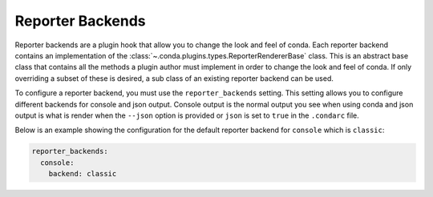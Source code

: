 =================
Reporter Backends
=================

Reporter backends are a plugin hook that allow you to change the look and feel
of conda. Each reporter backend contains an implementation of the
:class:`~.conda.plugins.types.ReporterRendererBase` class. This is an abstract base class
that contains all the methods a plugin author must implement in order to change the look
and feel of conda. If only overriding a subset of these is desired, a sub class of
an existing reporter backend can be used.

To configure a reporter backend, you must use the ``reporter_backends`` setting. This setting
allows you to configure different backends for console and json output. Console output is
the normal output you see when using conda and json output is what is render when the
``--json`` option is provided or ``json`` is set to ``true`` in the ``.condarc`` file.

Below is an example showing the configuration for the default reporter backend for ``console``
which is ``classic``:

.. code-block:: yaml

   reporter_backends:
     console:
       backend: classic


.. autoapiclass:: conda.plugins.types.CondaReporterBackend
   :members:
   :undoc-members:

.. autoapifunction:: conda.plugins.hookspec.CondaSpecs.conda_reporter_backends
